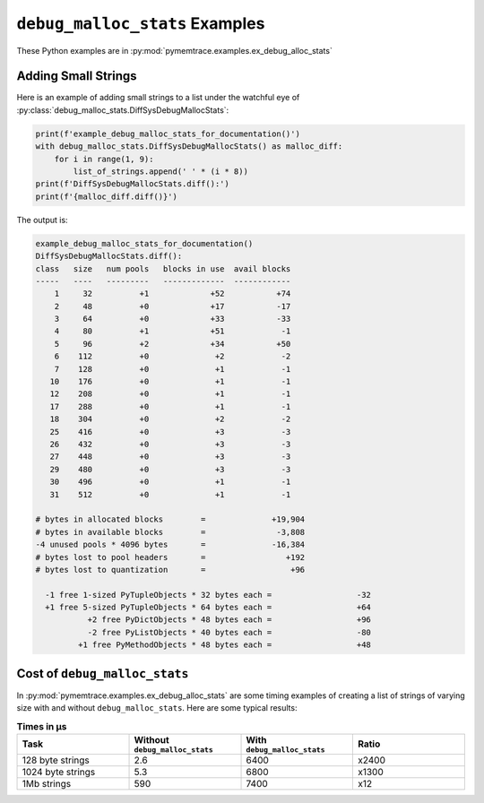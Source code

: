 .. _examples-debug_malloc_stats:

``debug_malloc_stats`` Examples
===================================

These Python examples are in :py:mod:`pymemtrace.examples.ex_debug_alloc_stats`

Adding Small Strings
----------------------------

Here is an example of adding small strings to a list under the watchful eye of :py:class:`debug_malloc_stats.DiffSysDebugMallocStats`:

.. code-block:: python

    print(f'example_debug_malloc_stats_for_documentation()')
    with debug_malloc_stats.DiffSysDebugMallocStats() as malloc_diff:
        for i in range(1, 9):
            list_of_strings.append(' ' * (i * 8))
    print(f'DiffSysDebugMallocStats.diff():')
    print(f'{malloc_diff.diff()}')

The output is:

.. code-block:: text

    example_debug_malloc_stats_for_documentation()
    DiffSysDebugMallocStats.diff():
    class   size   num pools   blocks in use  avail blocks
    -----   ----   ---------   -------------  ------------
        1     32          +1             +52           +74
        2     48          +0             +17           -17
        3     64          +0             +33           -33
        4     80          +1             +51            -1
        5     96          +2             +34           +50
        6    112          +0              +2            -2
        7    128          +0              +1            -1
       10    176          +0              +1            -1
       12    208          +0              +1            -1
       17    288          +0              +1            -1
       18    304          +0              +2            -2
       25    416          +0              +3            -3
       26    432          +0              +3            -3
       27    448          +0              +3            -3
       29    480          +0              +3            -3
       30    496          +0              +1            -1
       31    512          +0              +1            -1

    # bytes in allocated blocks        =              +19,904
    # bytes in available blocks        =               -3,808
    -4 unused pools * 4096 bytes       =              -16,384
    # bytes lost to pool headers       =                 +192
    # bytes lost to quantization       =                  +96

      -1 free 1-sized PyTupleObjects * 32 bytes each =                  -32
      +1 free 5-sized PyTupleObjects * 64 bytes each =                  +64
               +2 free PyDictObjects * 48 bytes each =                  +96
               -2 free PyListObjects * 40 bytes each =                  -80
             +1 free PyMethodObjects * 48 bytes each =                  +48


Cost of ``debug_malloc_stats``
-----------------------------------

In :py:mod:`pymemtrace.examples.ex_debug_alloc_stats` are some timing examples of creating a list of strings of varying size
with and without ``debug_malloc_stats``.
Here are some typical results:

.. Commented out typical output:

    $ caffeinate python pymemtrace/examples/ex_debug_malloc_stats.py
    number=10,000 repeat=5 convert=1,000,000
    example_timeit_under_512                                    :     2.746,     2.584,     2.582,     2.664,     2.462 mean=    2.607 min=    2.462 max=    2.746 span=    0.284
    example_timeit_under_512_with_debug_malloc_stats            :  5556.577,  6321.485,  6391.563,  6247.821,  7243.693 mean= 6352.228 min= 5556.577 max= 7243.693 span= 1687.116 x2436.232
    example_timeit_over_512                                     :     5.428,     4.661,     5.704,     6.326,     4.507 mean=    5.325 min=    4.507 max=    6.326 span=    1.819
    example_timeit_over_512_with_debug_malloc_stats             :  7074.884,  6553.412,  7123.040,  6636.192,  6707.841 mean= 6819.074 min= 6553.412 max= 7123.040 span=  569.628 x1280.509
    example_timeit_well_over_512                                :   639.517,   482.394,   562.109,   681.655,   598.415 mean=  592.818 min=  482.394 max=  681.655 span=  199.261
    example_timeit_well_over_512_with_debug_malloc_stats        :  7322.035,  6952.874,  7611.174,  7739.893,  7302.739 mean= 7385.743 min= 6952.874 max= 7739.893 span=  787.019 x  12.459
    (pymemtrace_3.8_A)

.. list-table:: **Times in µs**
   :widths: 25 25 25 25
   :header-rows: 1

   * - Task
     - Without ``debug_malloc_stats``
     - With ``debug_malloc_stats``
     - Ratio
   * - 128 byte strings
     - 2.6
     - 6400
     - x2400
   * - 1024 byte strings
     - 5.3
     - 6800
     - x1300
   * - 1Mb strings
     - 590
     - 7400
     - x12

